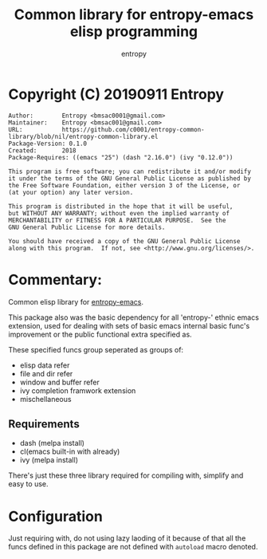 # Created 2019-09-11 Wed 06:25
#+TITLE: Common library for entropy-emacs elisp programming
#+AUTHOR: entropy

* Copyright (C) 20190911  Entropy
#+BEGIN_EXAMPLE
Author:        Entropy <bmsac0001@gmail.com>
Maintainer:    Entropy <bmsac001@gmail.com>
URL:           https://github.com/c0001/entropy-common-library/blob/nil/entropy-common-library.el
Package-Version: 0.1.0
Created:       2018
Package-Requires: ((emacs "25") (dash "2.16.0") (ivy "0.12.0"))

This program is free software; you can redistribute it and/or modify
it under the terms of the GNU General Public License as published by
the Free Software Foundation, either version 3 of the License, or
(at your option) any later version.

This program is distributed in the hope that it will be useful,
but WITHOUT ANY WARRANTY; without even the implied warranty of
MERCHANTABILITY or FITNESS FOR A PARTICULAR PURPOSE.  See the
GNU General Public License for more details.

You should have received a copy of the GNU General Public License
along with this program.  If not, see <http://www.gnu.org/licenses/>.
#+END_EXAMPLE

* Commentary:

Common elisp library for [[https://github.com/c0001/entropy-emacs][entropy-emacs]].

This package also was the basic dependency for all 'entropy-' ethnic
emacs extension, used for dealing with sets of basic emacs internal
basic func's improvement or the public functional extra specified as.

These specified funcs group seperated as groups of:
- elisp data refer
- file and dir refer
- window and buffer refer
- ivy completion framwork extension
- mischellaneous

** Requirements

- dash (melpa install)
- cl(emacs built-in with already)
- ivy (melpa install)

There's just these three library required for compiling with, simplify
and easy to use.

* Configuration

Just requiring with, do not using lazy laoding of it because of that
all the funcs defined in this package are not defined with =autoload=
macro denoted.

